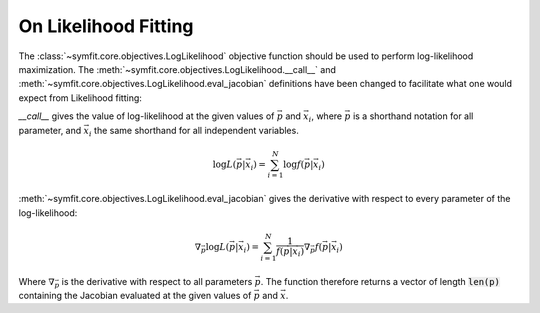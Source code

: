 On Likelihood Fitting
=====================

The :class:`~symfit.core.objectives.LogLikelihood` objective function should be
used to perform log-likelihood maximization. The
:meth:`~symfit.core.objectives.LogLikelihood.__call__`
and :meth:`~symfit.core.objectives.LogLikelihood.eval_jacobian` definitions have
been changed to facilitate what one would expect from Likelihood fitting:

`__call__` gives the value of log-likelihood at the given values of
:math:`\vec{p}` and :math:`\vec{x}_i`, where :math:`\vec{p}` is a shorthand
notation for all parameter, and :math:`\vec{x}_i` the same shorthand for all
independent variables.

.. math:: \log{L(\vec{p}|\vec{x}_i)} = \sum_{i=1}^{N} \log{f(\vec{p}|\vec{x}_i)}

:meth:`~symfit.core.objectives.LogLikelihood.eval_jacobian` gives the derivative
with respect to every parameter of the log-likelihood:

.. math:: \nabla_{\vec{p}} \log{L(\vec{p}|\vec{x}_i)} = \sum_{i=1}^{N}
   \frac{1}{f(\vec{p}|\vec{x}_i)} \nabla_{\vec{p}} f(\vec{p}|\vec{x}_i)

Where :math:`\nabla_{\vec{p}}` is the derivative with respect to all parameters
:math:`\vec{p}`. The function therefore returns a vector of length :code:`len(p)`
containing the Jacobian evaluated at the given values of :math:`\vec{p}` and
:math:`\vec{x}`.
